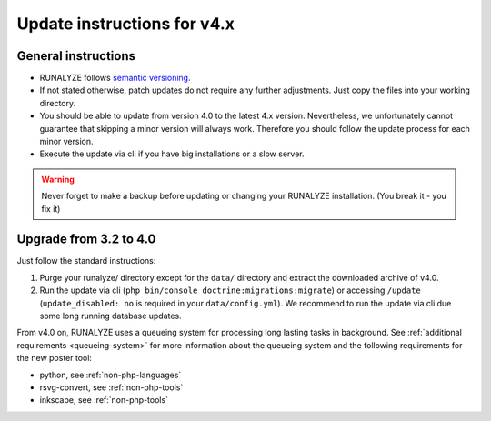 
Update instructions for v4.x
============================

General instructions
********************

* RUNALYZE follows `semantic versioning <http://semver.org/>`_.
* If not stated otherwise, patch updates do not require any further adjustments.
  Just copy the files into your working directory.
* You should be able to update from version 4.0 to the latest 4.x version.
  Nevertheless, we unfortunately cannot guarantee that skipping a minor version
  will always work. Therefore you should follow the update process for each
  minor version.
* Execute the update via cli if you have big installations or a slow server.

.. warning:: Never forget to make a backup before updating or changing your
    RUNALYZE installation. (You break it - you fix it)

Upgrade from 3.2 to 4.0
***********************
Just follow the standard instructions:

1. Purge your runalyze/ directory except for the ``data/`` directory and extract
   the downloaded archive of v4.0.

2. Run the update via cli (``php bin/console doctrine:migrations:migrate``) or
   accessing ``/update`` (``update_disabled: no`` is required in your
   ``data/config.yml``). We recommend to run the update via cli due some long
   running database updates.

From v4.0 on, RUNALYZE uses a queueing system for processing long lasting tasks
in background. See :ref:`additional requirements <queueing-system>`
for more information about the queueing system and the following requirements
for the new poster tool:

* python, see :ref:`non-php-languages`
* rsvg-convert, see :ref:`non-php-tools`
* inkscape, see :ref:`non-php-tools`
